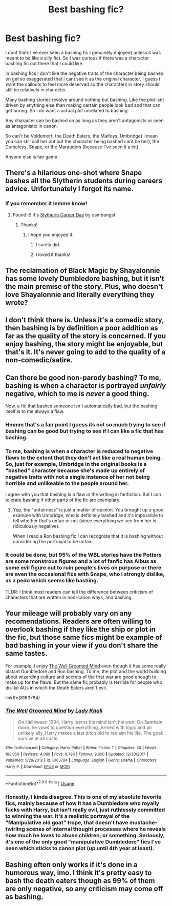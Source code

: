 #+TITLE: Best bashing fic?

* Best bashing fic?
:PROPERTIES:
:Author: literaltrashgoblin
:Score: 7
:DateUnix: 1543238914.0
:DateShort: 2018-Nov-26
:FlairText: Request
:END:
I dont think I've ever seen a bashing fic I genuinely enjoyed( unless it was meant to be like a silly fic). So I was curious if there was a character bashing fic out there that I could like.

In bashing fics I don't like the negative traits of the character being bashed on get so exaggerated that i cant see it as the original character. I guess i want the callouts to feel more deserved so the characters in story should still be relatively in character.

Many bashing stories revolve around nothing but bashing. Like the plot isnt driven by anything else than making certain people look bad and that can get boring. So I do want a actual plot unrelated to bashing.

Any character can be bashed on as long as they aren't antagonists or seen as antagonistic in canon.

So can't be Voldemort, the Death Eaters, the Malfoys, Umbridge( i mean you can still call her out but the character being bashed cant be her), the Durseleys, Snape, or the Marauders (because I've seen it a lot).

Anyone else is fair game.


** There's a hilarious one-shot where Snape bashes all the Slytherin students during careers advice. Unfortunately I forgot its name.
:PROPERTIES:
:Score: 13
:DateUnix: 1543243465.0
:DateShort: 2018-Nov-26
:END:

*** If you remember it lemme know!
:PROPERTIES:
:Author: literaltrashgoblin
:Score: 3
:DateUnix: 1543244253.0
:DateShort: 2018-Nov-26
:END:

**** Found it! It's [[https://archiveofourown.org/works/7079665][Slytherin Career Day]] by cambangst.
:PROPERTIES:
:Score: 13
:DateUnix: 1543244522.0
:DateShort: 2018-Nov-26
:END:

***** Thanks!
:PROPERTIES:
:Author: literaltrashgoblin
:Score: 5
:DateUnix: 1543251424.0
:DateShort: 2018-Nov-26
:END:

****** I hope you enjoyed it.
:PROPERTIES:
:Score: 2
:DateUnix: 1543253006.0
:DateShort: 2018-Nov-26
:END:

******* I surely did.
:PROPERTIES:
:Author: memey73
:Score: 3
:DateUnix: 1543253120.0
:DateShort: 2018-Nov-26
:END:


******* I loved it thanks!
:PROPERTIES:
:Author: literaltrashgoblin
:Score: 2
:DateUnix: 1543354799.0
:DateShort: 2018-Nov-28
:END:


** The reclamation of Black Magic by Shayalonnie has some lovely Dumbledore bashing, but it isn't the main premise of the story. Plus, who doesn't love Shayalonnie and literally everything they wrote?
:PROPERTIES:
:Author: Boosefish
:Score: 5
:DateUnix: 1543270944.0
:DateShort: 2018-Nov-27
:END:


** I don't think there is. Unless it's a comedic story, then bashing is by definition a poor addition as far as the quality of the story is concerned. If you enjoy bashing, the story might be enjoyable, but that's it. It's never going to add to the quality of a non-comedic/satire.
:PROPERTIES:
:Author: onlytoask
:Score: 4
:DateUnix: 1543240416.0
:DateShort: 2018-Nov-26
:END:


** Can there be good non-parody bashing? To me, bashing is when a character is portrayed /unfairly/ negative, which to me is /never/ a good thing.

Now, a fic that bashes someone isn't automatically bad, but the bashing itself is to me always a flaw.
:PROPERTIES:
:Author: Fredrik1994
:Score: 7
:DateUnix: 1543239852.0
:DateShort: 2018-Nov-26
:END:

*** Hmmm that's a fair point I guess its not so much trying to see if bashing can be good but trying to see if I can like a fic that has bashing.
:PROPERTIES:
:Author: literaltrashgoblin
:Score: 3
:DateUnix: 1543240352.0
:DateShort: 2018-Nov-26
:END:


*** To me, bashing is when a character is reduced to negative flaws to the extent that they don't act like a real human being. So, just for example, Umbridge in the original books is a "bashed" character because she's made up entirely of negative traits with not a single instance of her not being horrible and unlikeable to the people around her.

I agree with you that bashing is a flaw in the writing in fanfiction. But I can tolerate bashing if other parts of the fic are exemplary.
:PROPERTIES:
:Author: chiruochiba
:Score: 2
:DateUnix: 1543245470.0
:DateShort: 2018-Nov-26
:END:

**** Yep, the "unfairness" is just a matter of opinion. You brought up a good example with Umbridge, who is definitely bashed and it's impossible to tell whether that's unfair or not (since everything we see from her is ridiculously negative).

When I read a Ron bashing fic I can recognize that it is bashing without considering the portrayal to be unfair.
:PROPERTIES:
:Author: Deathcrow
:Score: 3
:DateUnix: 1543248871.0
:DateShort: 2018-Nov-26
:END:


*** It could be done, but 95% of the WBL stories have the Potters are some monstrous figures and a lot of fanfic has Albus as some evil figure out to ruin people's lives on purpose or there are even the occasional fics with Snape, who I strongly dislike, as a pedo which seems like bashing.

TLDR: I think most readers can tell the difference between criticism of characters that are written in non-canon ways, and bashing.
:PROPERTIES:
:Author: Altair_L
:Score: 1
:DateUnix: 1543402663.0
:DateShort: 2018-Nov-28
:END:


** Your mileage will probably vary on any recomendations. Readers are often willing to overlook bashing if they like the ship or plot in the fic, but those same fics might be example of bad bashing in your view if you don't share the same tastes.

For example, I enjoy [[https://m.fanfiction.net/s/8163784/1/The-Well-Groomed-Mind][The Well Groomed Mind]] even though it has some really blatant Dumbledore and Ron bashing. To me, the plot and the world building about wizarding culture and secrets of the first war are good enough to make up for the flaws. But the same fic probably is terrible for people who dislike AUs in which the Death Eaters aren't evil.

linkffn(8163784)
:PROPERTIES:
:Author: chiruochiba
:Score: 6
:DateUnix: 1543246155.0
:DateShort: 2018-Nov-26
:END:

*** [[https://www.fanfiction.net/s/8163784/1/][*/The Well Groomed Mind/*]] by [[https://www.fanfiction.net/u/1509740/Lady-Khali][/Lady Khali/]]

#+begin_quote
  On Halloween 1994, Harry learns his mind isn't his own. On Samhain morn, he vows to question everything. Armed with logic and an unlikely ally, Harry makes a last ditch bid to reclaim his life. The goal: survive at all costs.
#+end_quote

^{/Site/:} ^{fanfiction.net} ^{*|*} ^{/Category/:} ^{Harry} ^{Potter} ^{*|*} ^{/Rated/:} ^{Fiction} ^{T} ^{*|*} ^{/Chapters/:} ^{30} ^{*|*} ^{/Words/:} ^{193,050} ^{*|*} ^{/Reviews/:} ^{4,069} ^{*|*} ^{/Favs/:} ^{8,796} ^{*|*} ^{/Follows/:} ^{9,850} ^{*|*} ^{/Updated/:} ^{12/30/2017} ^{*|*} ^{/Published/:} ^{5/29/2012} ^{*|*} ^{/id/:} ^{8163784} ^{*|*} ^{/Language/:} ^{English} ^{*|*} ^{/Genre/:} ^{Drama} ^{*|*} ^{/Characters/:} ^{Harry} ^{P.} ^{*|*} ^{/Download/:} ^{[[http://www.ff2ebook.com/old/ffn-bot/index.php?id=8163784&source=ff&filetype=epub][EPUB]]} ^{or} ^{[[http://www.ff2ebook.com/old/ffn-bot/index.php?id=8163784&source=ff&filetype=mobi][MOBI]]}

--------------

*FanfictionBot*^{2.0.0-beta} | [[https://github.com/tusing/reddit-ffn-bot/wiki/Usage][Usage]]
:PROPERTIES:
:Author: FanfictionBot
:Score: 1
:DateUnix: 1543246207.0
:DateShort: 2018-Nov-26
:END:


*** Honestly, I kinda disagree. This is one of my absolute favorite fics, mainly because of how it has a Dumbledore who royally fucks with Harry, but isn't really evil, just ruthlessly committed to winning the war. It's a realistic portrayal of the "Manipulative old goat" trope, that doesn't have mustache-twirling scenes of internal thought processes where he reveals how much he loves to abuse children, or something. Seriously, it's one of the only good "manipulative Dumbledore" fics I've seen which sticks to canon plot (up until 4th year at least).
:PROPERTIES:
:Author: 16tonweight
:Score: 1
:DateUnix: 1556701575.0
:DateShort: 2019-May-01
:END:


** Bashing often only works if it's done in a humorous way, imo. I think it's pretty easy to bash the death eaters though as 99% of them are only negative, so any criticism may come off as bashing.
:PROPERTIES:
:Author: Altair_L
:Score: 1
:DateUnix: 1543402833.0
:DateShort: 2018-Nov-28
:END:
